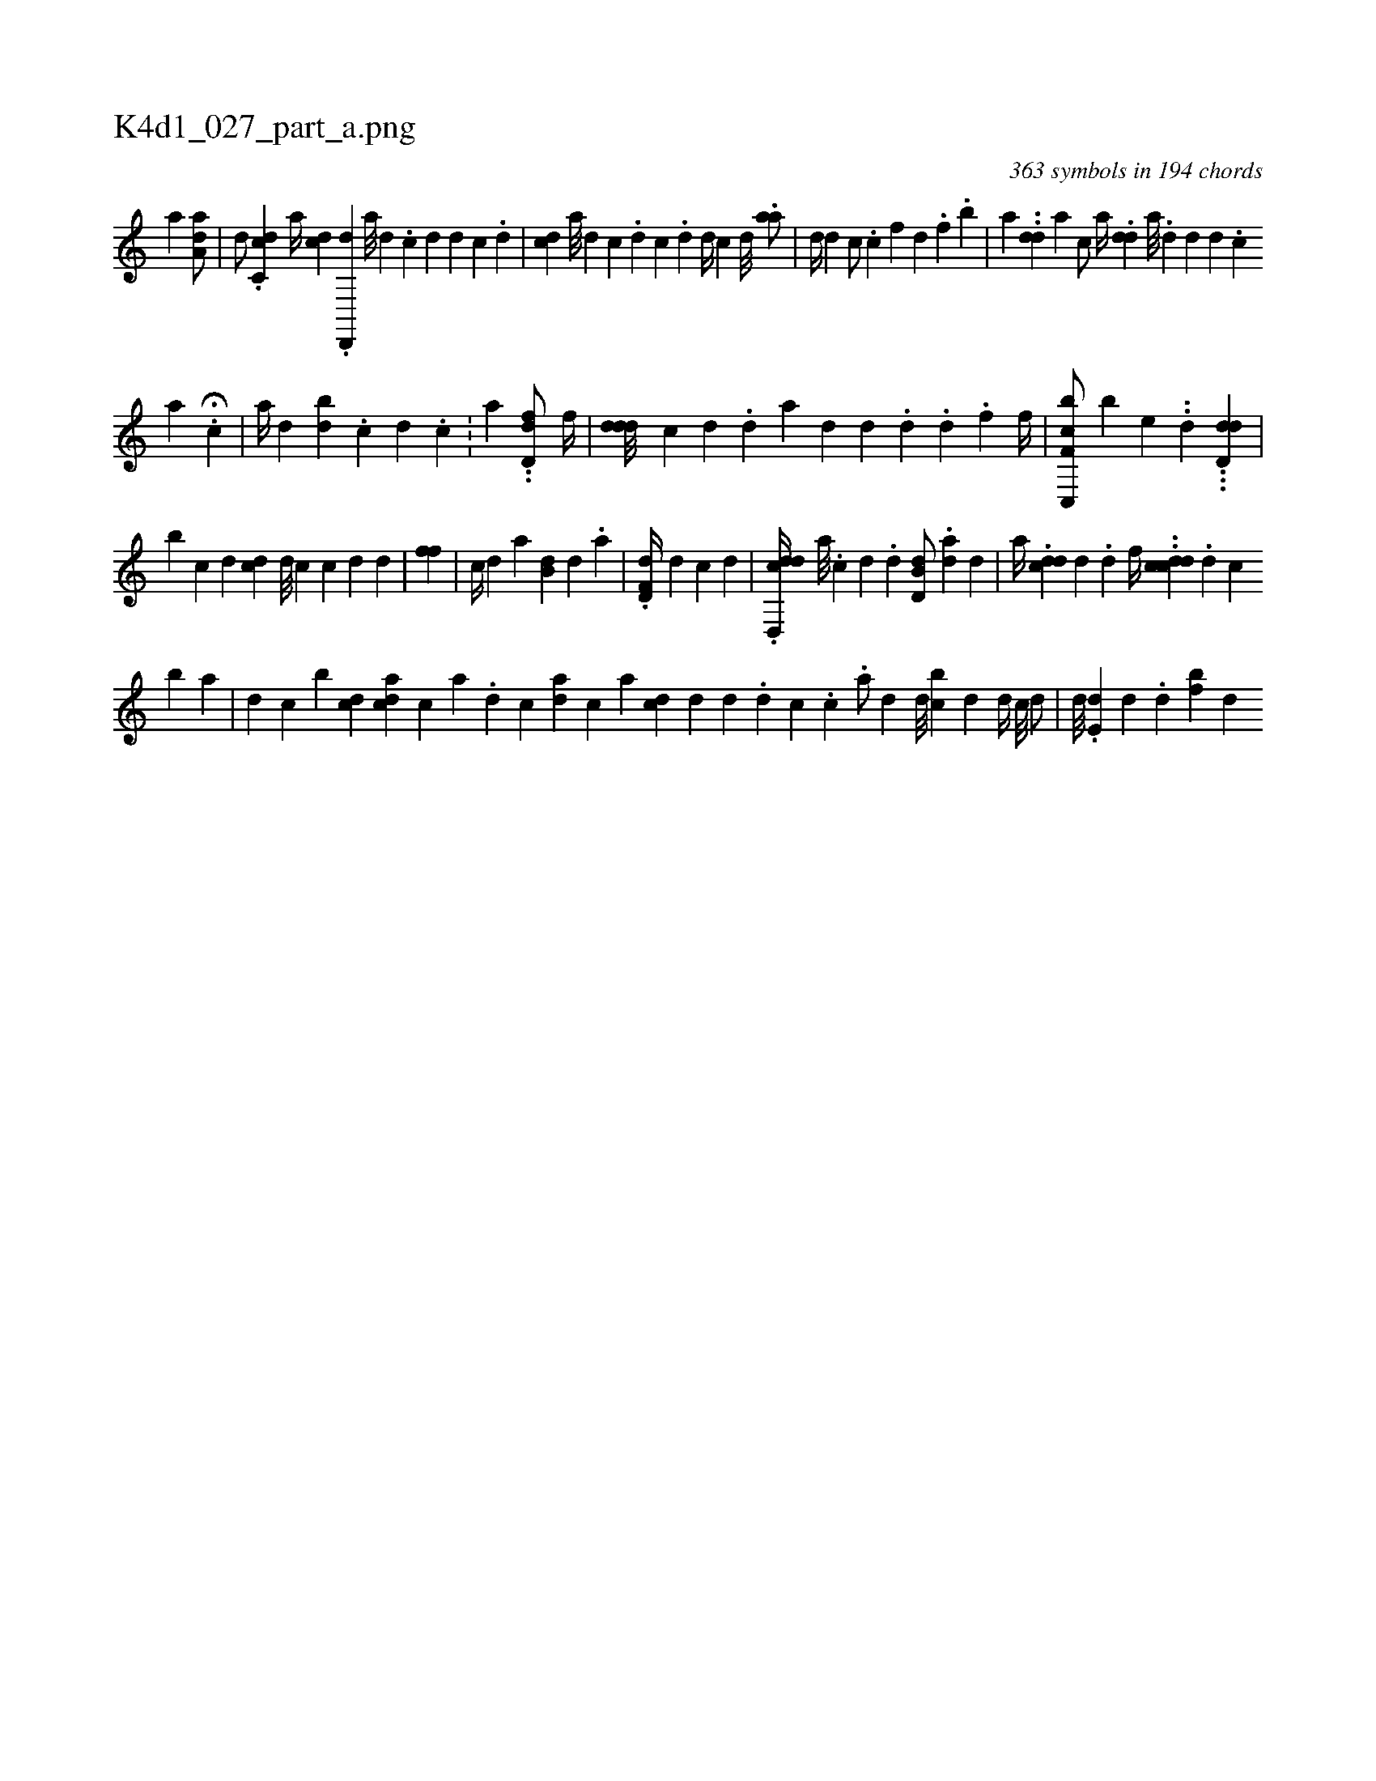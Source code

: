 X:1
%
%%titleleft true
%%tabaddflags 0
%%tabrhstyle grid
%
T:K4d1_027_part_a.png
C:363 symbols in 194 chords
L:1/4
K:italiantab
%
[,,a] [da,a/] |\
	[,,,d/] .[dc,c] [,,,a//] [cd] .[,d,,,d] [,a///] [,d] .[,c] [,d] [d] [c] .[d] |\
	[,,,i//] [#ydc] [a///] [,d] [,c] .[,i] [,d] [,c] .[,d] [,,,d//] [,,c#y] [d///] .[#y] [,,aa/] |\
	[,,d//] [d] [,,c/] .[#y] [,,c#y///] [,,,i] .[,,,f] [,,d] .[,,f] .[#y//] [,,b] |\
	[,,,a] ..[,dd] [a] [,c/] [,,,,a//] .[,,d#yd] [,a///] .[,d] [,d] [,d] .[,c] 
%
[,a] .H[,c] |\
	[,,,a//] [,#y///] [,d] [bi] [,,i] [,,,d] .[,,,c] [,d] .[,,,c] [,,,i] [,,,#y] .[,,,#y] |\
	[,,ii] .[,,a] ..[,dd,f/] [,,,f//] |\
	[#yddd///] [c] [d] .[,d] [a] [i] .[#y] [d] [d] .[d] .[i] [d] .[f] [f//] |\
	[f,cc,,b/] [,,b] [,,,e] ..[,,d] .[,,,#y] ..[dd,d] |
%
[,,,,,b] [,,ii] [,,,,c] [,,,,d] [,,,,i] [,cd] [d///] [c] [c] [d] [d] |\
	[,,ff1] |\
	[,,,#y] [c//] [d] [,,,a] [,b,#yd] [,,,,d] .[,,a] |\
	.[,d,f,d//] [,,,d] [,,,c] [,,,,,d] |\
	.[d,,cdd//] [,,,a///] .[,,,c] [,,,d] .[,,,#y] [,,,d] [d,b,d/] .[,,,,ad] [,,,,,d] |\
	[,,,a//] .[cdd] [,i///] [,d] [#y] .[d] [,,,f//] ..[cddc] .[i///] [d] [c] 
%
[b] [a] |\
	[,d] [,c] [,b] [,cd] [,,,cdi] .[,a] [,c] [,,,,a] .[,i] [,d] [,c] [ad] [,c] [#y] [i] |\
	[,,,a] [cd] [,d] [,d] .[,#y] [d] [c] .[c] .[,,a/] [d] [,,,,d///] [,,,,#y] [bc] [,d] [i] |\
	[,d//] [,c///] [,d/] [,#y] [,,,,i] [,,,,#y] |\
	[,,,,,d///] .[,,de,#y] [,,d] .[,,#y] [,,d] [,bf] [,,d] 
% number of items: 363


